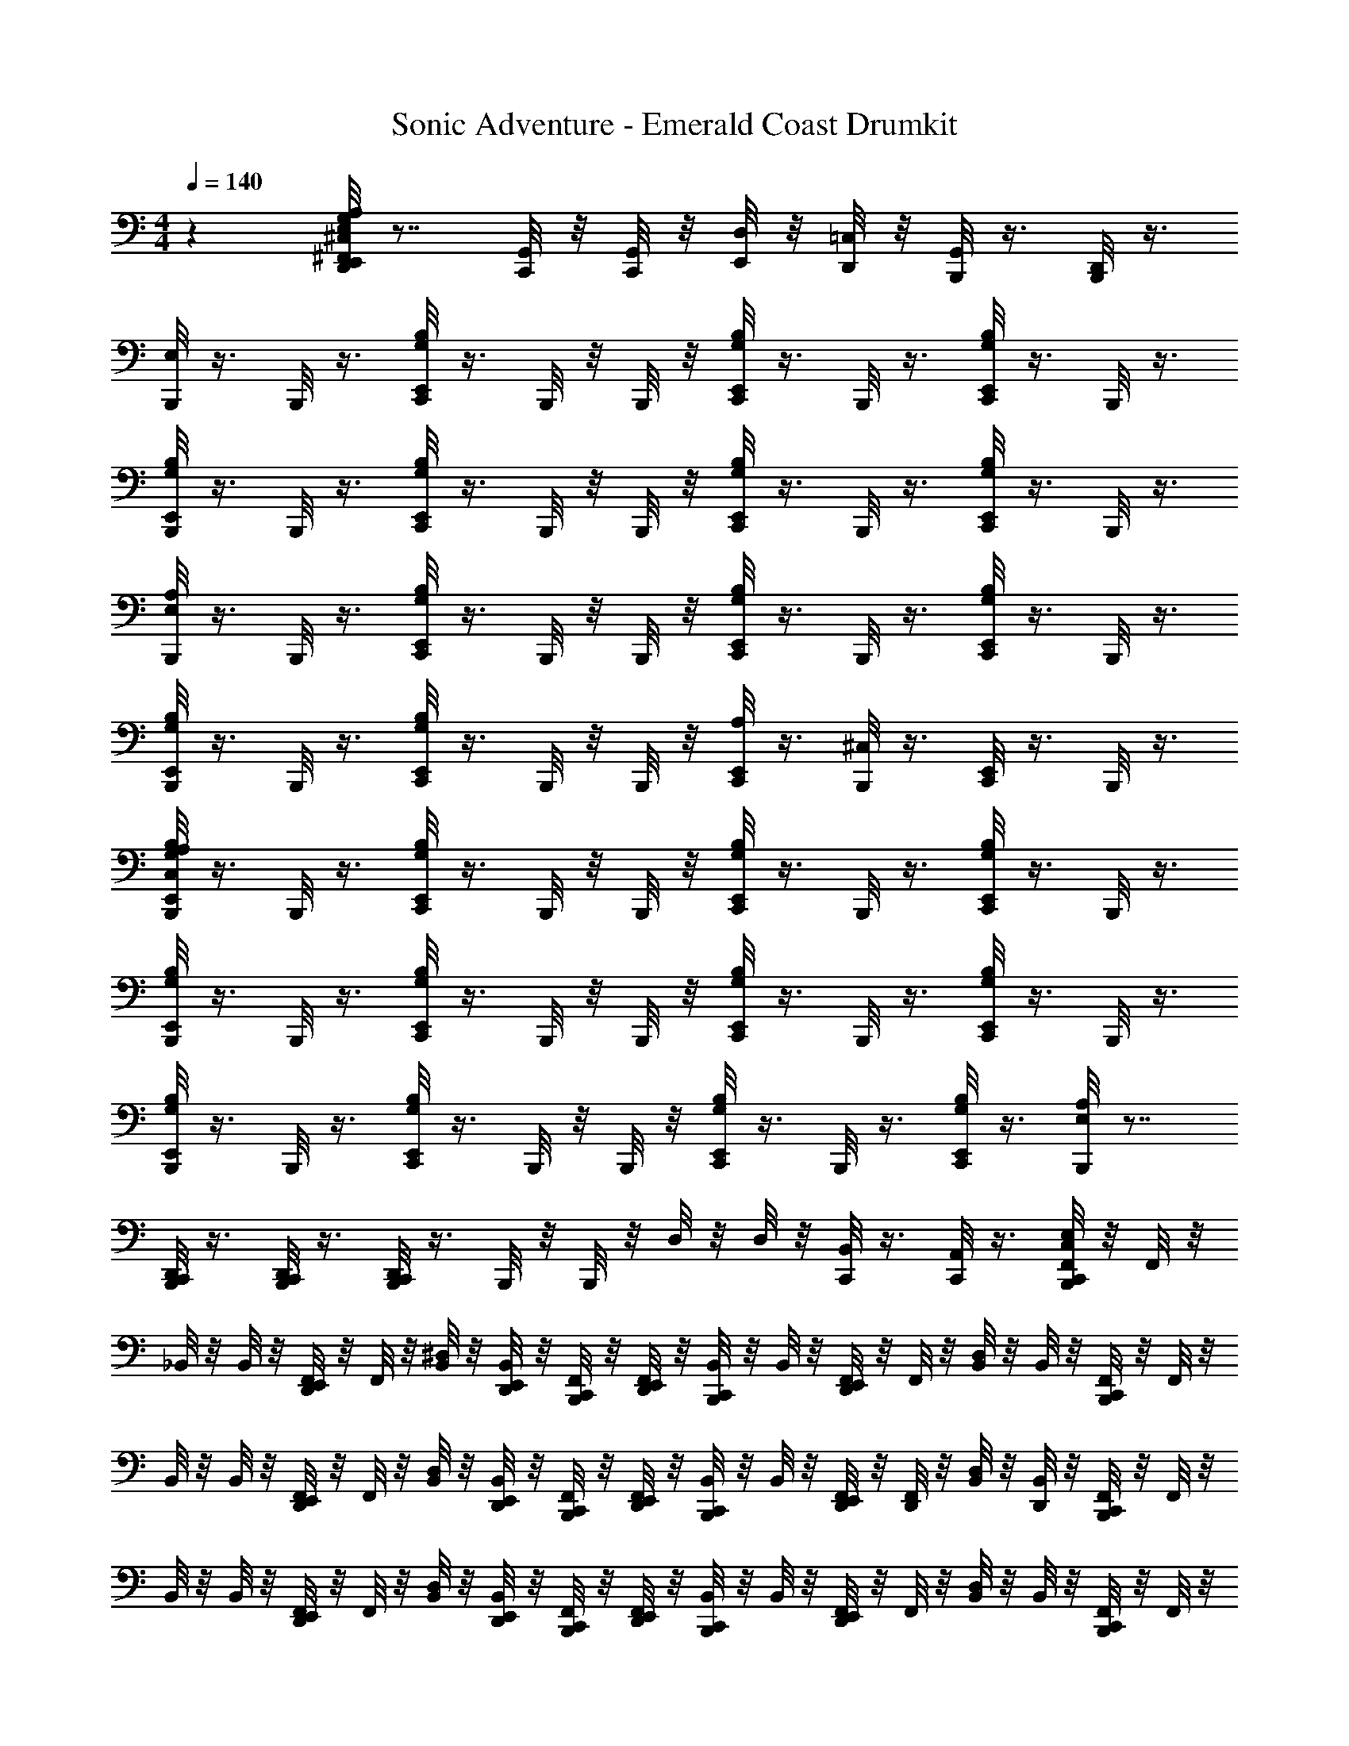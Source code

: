 X: 1
T: Sonic Adventure - Emerald Coast Drumkit
Z: ABC Generated by Starbound Composer v0.8.6
L: 1/4
M: 4/4
Q: 1/4=140
K: C
z [E,,/8G,/8A,/8^C,/8^F,,/8D,,/8E,/8] z7/8 [C,,/8G,,/8] z/8 [G,,/8C,,/8] z/8 [D,/8E,,/8] z/8 [D,,/8=C,/8] z/8 [B,,,/8G,,/8] z3/8 [B,,,/8D,,/8] z3/8 
[B,,,/8E,/8] z3/8 B,,,/8 z3/8 [G,/8E,,/8B,/8C,,/8] z3/8 B,,,/8 z/8 B,,,/8 z/8 [B,/8C,,/8E,,/8G,/8] z3/8 B,,,/8 z3/8 [G,/8C,,/8E,,/8B,/8] z3/8 B,,,/8 z3/8 
[B,,,/8B,/8G,/8E,,/8] z3/8 B,,,/8 z3/8 [G,/8C,,/8E,,/8B,/8] z3/8 B,,,/8 z/8 B,,,/8 z/8 [B,/8C,,/8E,,/8G,/8] z3/8 B,,,/8 z3/8 [E,,/8C,,/8B,/8G,/8] z3/8 B,,,/8 z3/8 
[B,,,/8E,/8A,/8] z3/8 B,,,/8 z3/8 [G,/8C,,/8E,,/8B,/8] z3/8 B,,,/8 z/8 B,,,/8 z/8 [B,/8C,,/8E,,/8G,/8] z3/8 B,,,/8 z3/8 [E,,/8C,,/8B,/8G,/8] z3/8 B,,,/8 z3/8 
[B,,,/8B,/8G,/8E,,/8] z3/8 B,,,/8 z3/8 [E,,/8B,/8G,/8C,,/8] z3/8 B,,,/8 z/8 B,,,/8 z/8 [A,/8E,,/8C,,/8] z3/8 [^C,/8B,,,/8] z3/8 [E,,/8C,,/8] z3/8 B,,,/8 z3/8 
[B,,,/8A,/8B,/8C,/8E,,/8G,/8] z3/8 B,,,/8 z3/8 [G,/8C,,/8E,,/8B,/8] z3/8 B,,,/8 z/8 B,,,/8 z/8 [B,/8C,,/8E,,/8G,/8] z3/8 B,,,/8 z3/8 [E,,/8C,,/8B,/8G,/8] z3/8 B,,,/8 z3/8 
[B,,,/8B,/8G,/8E,,/8] z3/8 B,,,/8 z3/8 [G,/8C,,/8E,,/8B,/8] z3/8 B,,,/8 z/8 B,,,/8 z/8 [B,/8C,,/8E,,/8G,/8] z3/8 B,,,/8 z3/8 [E,,/8C,,/8B,/8G,/8] z3/8 B,,,/8 z3/8 
[B,,,/8B,/8G,/8E,,/8] z3/8 B,,,/8 z3/8 [G,/8C,,/8E,,/8B,/8] z3/8 B,,,/8 z/8 B,,,/8 z/8 [B,/8C,,/8E,,/8G,/8] z3/8 B,,,/8 z3/8 [E,,/8C,,/8B,/8G,/8] z3/8 [B,,,/8E,/8A,/8] z7/8 
[B,,,/8C,,/8D,,/8] z3/8 [B,,,/8C,,/8D,,/8] z3/8 [B,,,/8C,,/8D,,/8] z3/8 B,,,/8 z/8 B,,,/8 z/8 D,/8 z/8 D,/8 z/8 [B,,/8C,,/8] z3/8 [A,,/8C,,/8] z3/8 [E,/8F,,/8B,,,/8C,,/8C,/8] z/8 F,,/8 z/8 
_B,,/8 z/8 B,,/8 z/8 [E,,/8D,,/8F,,/8] z/8 F,,/8 z/8 [B,,/8^D,/8] z/8 [D,,/8E,,/8B,,/8] z/8 [B,,,/8C,,/8F,,/8] z/8 [D,,/8F,,/8E,,/8] z/8 [C,,/8B,,/8B,,,/8] z/8 B,,/8 z/8 [E,,/8D,,/8F,,/8] z/8 F,,/8 z/8 [B,,/8D,/8] z/8 B,,/8 z/8 [F,,/8B,,,/8C,,/8] z/8 F,,/8 z/8 
B,,/8 z/8 B,,/8 z/8 [E,,/8F,,/8D,,/8] z/8 F,,/8 z/8 [D,/8B,,/8] z/8 [E,,/8B,,/8D,,/8] z/8 [B,,,/8F,,/8C,,/8] z/8 [D,,/8E,,/8F,,/8] z/8 [B,,,/8C,,/8B,,/8] z/8 B,,/8 z/8 [E,,/8F,,/8D,,/8] z/8 [F,,/8D,,/8] z/8 [D,/8B,,/8] z/8 [B,,/8D,,/8] z/8 [B,,,/8F,,/8C,,/8] z/8 F,,/8 z/8 
B,,/8 z/8 B,,/8 z/8 [E,,/8D,,/8F,,/8] z/8 F,,/8 z/8 [D,/8B,,/8] z/8 [E,,/8D,,/8B,,/8] z/8 [B,,,/8F,,/8C,,/8] z/8 [D,,/8E,,/8F,,/8] z/8 [B,,,/8B,,/8C,,/8] z/8 B,,/8 z/8 [E,,/8D,,/8F,,/8] z/8 F,,/8 z/8 [D,/8B,,/8] z/8 B,,/8 z/8 [C,,/8B,,,/8F,,/8] z/8 F,,/8 z/8 
B,,/8 z/8 B,,/8 z/8 [D,,/8F,,/8E,,/8] z/8 F,,/8 z/8 [B,,/8D,/8] z/8 [E,,/8D,,/8B,,/8] z/8 [F,,/8B,,,/8C,,/8] z/8 [E,,/8D,,/8F,,/8] z/8 [B,,,/8B,,/8C,,/8] z/8 B,,/8 z/8 [F,,/8E,,/8D,,/8] z/8 F,,/8 z/8 [D,/8B,,/8E,,/8] z/8 [E,,/8B,,/8] z/8 [B,,,/8C,,/8C,/8E,/8F,,/8] z/8 F,,/8 z/8 
B,,/8 z/8 B,,/8 z/8 [E,,/8D,,/8F,,/8] z/8 F,,/8 z/8 [B,,/8D,/8] z/8 [E,,/8D,,/8B,,/8] z/8 [B,,,/8F,,/8C,,/8] z/8 [D,,/8E,,/8F,,/8] z/8 [B,,,/8B,,/8C,,/8] z/8 B,,/8 z/8 [E,,/8D,,/8F,,/8] z/8 F,,/8 z/8 [B,,/8D,/8] z/8 B,,/8 z/8 [C,,/8B,,,/8F,,/8] z/8 F,,/8 z/8 
B,,/8 z/8 B,,/8 z/8 [D,,/8F,,/8E,,/8] z/8 F,,/8 z/8 [B,,/8D,/8] z/8 [E,,/8D,,/8B,,/8] z/8 [F,,/8B,,,/8C,,/8] z/8 [E,,/8D,,/8F,,/8] z/8 [B,,,/8B,,/8C,,/8] z/8 B,,/8 z/8 [F,,/8E,,/8D,,/8] z/8 [D,,/8F,,/8] z/8 [B,,/8D,/8] z/8 [D,,/8B,,/8] z/8 [B,,,/8F,,/8C,,/8] z/8 F,,/8 z/8 
B,,/8 z/8 B,,/8 z/8 [E,,/8D,,/8F,,/8] z/8 F,,/8 z/8 [D,/8B,,/8] z/8 [E,,/8D,,/8B,,/8] z/8 [B,,,/8F,,/8C,,/8] z/8 [D,,/8E,,/8F,,/8] z/8 [B,,,/8B,,/8C,,/8] z/8 B,,/8 z/8 [E,,/8D,,/8F,,/8] z/8 F,,/8 z/8 [D,/8B,,/8] z/8 B,,/8 z/8 G,/8 z3/8 
[=B,,/8=D,/8C,,/8] z5/8 [C,,/8A,,/8=C,/8] z5/8 [C,,/8=F,,/8A,,/8] z5/8 E,,/8 z/8 E,,/8 z/8 [E,,/8B,,,/8C,,/8] z/8 [B,,,/8C,,/8] z3/8 [E,/8^F,,/8B,,,/8C,,/8^C,/8] z/8 F,,/8 z/8 
_B,,/8 z/8 B,,/8 z/8 [E,,/8D,,/8F,,/8] z/8 F,,/8 z/8 [B,,/8^D,/8] z/8 [D,,/8E,,/8B,,/8] z/8 [B,,,/8C,,/8F,,/8] z/8 [D,,/8F,,/8E,,/8] z/8 [C,,/8B,,/8B,,,/8] z/8 B,,/8 z/8 [E,,/8D,,/8F,,/8] z/8 F,,/8 z/8 [B,,/8D,/8] z/8 B,,/8 z/8 [F,,/8B,,,/8C,,/8] z/8 F,,/8 z/8 
B,,/8 z/8 B,,/8 z/8 [E,,/8F,,/8D,,/8] z/8 F,,/8 z/8 [D,/8B,,/8] z/8 [E,,/8B,,/8D,,/8] z/8 [B,,,/8F,,/8C,,/8] z/8 [D,,/8E,,/8F,,/8] z/8 [B,,,/8C,,/8B,,/8] z/8 B,,/8 z/8 [E,,/8F,,/8D,,/8] z/8 [F,,/8D,,/8] z/8 [D,/8B,,/8] z/8 [B,,/8D,,/8] z/8 [B,,,/8F,,/8C,,/8] z/8 F,,/8 z/8 
B,,/8 z/8 B,,/8 z/8 [E,,/8D,,/8F,,/8] z/8 F,,/8 z/8 [D,/8B,,/8] z/8 [E,,/8D,,/8B,,/8] z/8 [B,,,/8F,,/8C,,/8] z/8 [D,,/8E,,/8F,,/8] z/8 [B,,,/8B,,/8C,,/8] z/8 B,,/8 z/8 [E,,/8D,,/8F,,/8] z/8 F,,/8 z/8 [D,/8B,,/8] z/8 B,,/8 z/8 [C,,/8B,,,/8F,,/8] z/8 F,,/8 z/8 
B,,/8 z/8 B,,/8 z/8 [D,,/8F,,/8E,,/8] z/8 F,,/8 z/8 [B,,/8D,/8] z/8 [E,,/8D,,/8B,,/8] z/8 [F,,/8B,,,/8C,,/8] z/8 [E,,/8D,,/8F,,/8] z/8 [B,,,/8B,,/8C,,/8] z/8 B,,/8 z/8 [F,,/8E,,/8D,,/8] z/8 F,,/8 z/8 [D,/8B,,/8E,,/8] z/8 [E,,/8B,,/8] z/8 [E,/8F,,/8B,,,/8C,,/8C,/8] z/8 F,,/8 z/8 
B,,/8 z/8 B,,/8 z/8 [E,,/8D,,/8F,,/8] z/8 F,,/8 z/8 [B,,/8D,/8] z/8 [D,,/8E,,/8B,,/8] z/8 [B,,,/8C,,/8F,,/8] z/8 [D,,/8F,,/8E,,/8] z/8 [C,,/8B,,/8B,,,/8] z/8 B,,/8 z/8 [E,,/8D,,/8F,,/8] z/8 F,,/8 z/8 [B,,/8D,/8] z/8 B,,/8 z/8 [F,,/8B,,,/8C,,/8] z/8 F,,/8 z/8 
B,,/8 z/8 B,,/8 z/8 [E,,/8F,/8D,,/8F,,/8] z/8 F,,/8 z/8 [D,/8B,,/8] z/8 [E,,/8B,,/8D,,/8] z/8 [F,/8C,,/8F,,/8B,,,/8] z/8 [D,,/8E,,/8F,,/8] z/8 [B,,,/8C,,/8B,,/8] z/8 B,,/8 z/8 [E,,/8F,/8D,,/8F,,/8] z/8 [F,,/8D,,/8] z/8 [D,/8B,,/8] z/8 [B,,/8D,,/8] z/8 [B,,,/8F,/8C,,/8F,,/8] z/8 F,,/8 z/8 
B,,/8 z/8 B,,/8 z/8 [E,,/8F,/8F,,/8D,,/8] z/8 F,,/8 z/8 [D,/8B,,/8] z/8 [E,,/8D,,/8B,,/8] z/8 [B,,,/8F,/8C,,/8F,,/8] z/8 [D,,/8E,,/8F,,/8] z/8 [B,,,/8B,,/8C,,/8] z/8 B,,/8 z/8 [E,,/8F,/8F,,/8D,,/8] z/8 F,,/8 z/8 [D,/8B,,/8] z/8 B,,/8 z/8 [G,/8B,,,/8C,/8D,/8] z3/8 
[=B,,/8=D,/8C,,/8] z5/8 [C,,/8A,,/8=C,/8] z5/8 [C,,/8=F,,/8A,,/8] z5/8 E,,/8 z/8 E,,/8 z/8 [E,,/8B,,,/8C,,/8] z/8 [B,,,/8C,,/8] z3/8 [C,,/8^F,,/8^C,/8E,/8B,,,/8] z/8 F,,/8 z/8 
_B,,/8 z/8 B,,/8 z/8 [E,,/8D,,/8F,,/8] z/8 F,,/8 z/8 [B,,/8^D,/8] z/8 [D,,/8E,,/8B,,/8] z/8 [B,,,/8^G,,/8F,,/8C,,/8] z/8 [D,,/8E,,/8F,,/8] z/8 [C,,/8B,,,/8B,,/8] z/8 B,,/8 z/8 [E,,/8D,,/8F,,/8] z/8 F,,/8 z/8 [B,,/8D,/8] z/8 B,,/8 z/8 [B,,,/8C,,/8F,,/8] z/8 F,,/8 z/8 
B,,/8 z/8 B,,/8 z/8 [E,,/8D,,/8F,,/8] z/8 F,,/8 z/8 [B,,/8D,/8] z/8 [E,,/8D,,/8B,,/8] z/8 [B,,,/8G,,/8F,,/8C,,/8] z/8 F,,/8 z/8 [B,,,/8E,,/8B,,/8D,,/8C,,/8] z/8 B,,/8 z/8 [E,,/8D,,/8] z3/8 [E,,/8D,,/8] z3/8 [B,,,/8C,/8B,,/8F,,/8C,,/8] z7/8 
[E,,/8A,/8B,,/8F,,/8D,,/8] z3/8 B,,/8 z/8 [E,,/8D,,/8B,,/8] z/8 [B,,,/8C,,/8F,,/8] z/8 [D,,/8E,,/8F,,/8] z/8 [B,,,/8C,,/8B,,/8] z/8 B,,/8 z/8 [E,,/8F,,/8G,/8B,,/8D,,/8E,/8] z3/8 B,,/8 z/8 B,,/8 z/8 [F,,/8B,,,/8C,/8E,/8C,,/8] z/8 F,,/8 z/8 B,,/8 z/8 B,,/8 z/8 
[D,,/8F,,/8A,/8G,/8E,,/8] z/8 F,,/8 z/8 B,,/8 z/8 [E,,/8D,,/8B,,/8] z/8 [B,,,/8C,,/8F,,/8] z3/8 B,,/8 z/8 [B,,,/8C,,/8B,,/8] z/8 [D,,/8E,,/8F,,/8] z/8 [D,,/8E,,/8] z/8 [B,,,/8C,,/8E,,/8] z/8 E,,/8 z/8 [C,,/8F,,/8C,/8A,/8B,,,/8E,/8] z/8 F,,/8 z/8 B,,/8 z/8 B,,/8 z/8 
[E,,/8D,,/8F,,/8] z/8 F,,/8 z/8 [B,,/8D,/8] z/8 [D,,/8E,,/8B,,/8] z/8 [B,,,/8G,,/8F,,/8C,,/8] z/8 [D,,/8E,,/8F,,/8] z/8 [C,,/8B,,,/8B,,/8] z/8 B,,/8 z/8 [E,,/8D,,/8F,,/8] z/8 F,,/8 z/8 [B,,/8D,/8] z/8 B,,/8 z/8 [B,,,/8C,,/8F,,/8] z/8 F,,/8 z/8 [B,,,/8E,,/8D,,/8E,/8B,,/8C,,/8] z/8 B,,/8 z/8 
[B,,,/8E,,/8D,,/8C,,/8] z3/8 [G,/8A,/8D,,/8] z7/8 [E,,/8D,,/8] z3/8 [D,,/8E,,/8] z3/8 [A,/8E,/8C,/8] z3/8 [B,,,/8G,/8F,,/8C,,/8] z/8 F,,/8 z/8 [B,,,/8C,,/8B,,/8] z/8 B,,/8 z/8 
[D,,/8G,/8F,,/8E,,/8] z/8 F,,/8 z/8 [D,,/8B,,/8] z/8 [D,,/8B,,/8] z/8 [B,,,/8G,/8F,,/8C,,/8] z/8 F,,/8 z/8 [B,,,/8C,,/8B,,/8] z/8 B,,/8 z/8 [G,/8F,,/8E,,/8D,,/8] z/8 F,,/8 z/8 B,,/8 z/8 B,,/8 z/8 [A,/8C,,/8B,,,/8C,/8] z3/8 [B,,,/8C,,/8] z3/8 
[C,/8D,,/8E,,/8] z3/8 [B,,,/8C,,/8] z/8 [B,,,/8C,,/8] z/8 [D,,/8E,,/8] z3/8 [B,,,/8C,,/8] z/8 [B,,,/8C,,/8] z/8 [D,,/8E,,/8] z3/8 [B,,,/8C,,/8] z3/8 [B,,,/8C,,/8] z3/8 [D,,/8A,/8] z3/8 
[D,,/8A,/8] z3/8 [D,,/8A,/8] z3/8 [D,,/8E,,/8] z/8 [=F,,/8=G,,/8] z3/8 [C,,/8B,,,/8] z/8 [D,,/8E,,/8] z/8 E,,/8 z/8 [D,,/8E,,/8] z/8 E,,/8 z/8 [E,/8C,,/8G,/8B,,,/8^F,,/8] z/8 F,,/8 z/8 [D,/8B,,/8] z/8 B,,/8 z/8 
[F,/8D,,/8F,,/8E,,/8] z/8 F,,/8 z/8 [B,,/8D,/8] z/8 [D,,/8E,,/8B,,/8] z/8 [B,,,/8C,,/8F,,/8] z/8 [E,,/8F,,/8D,,/8] z/8 [D,/8C,,/8B,,/8B,,,/8] z/8 B,,/8 z/8 [E,,/8F,,/8D,,/8] z/8 F,,/8 z/8 [B,,/8D,/8] z/8 B,,/8 z/8 [F,,/8B,,,/8C,,/8] z/8 F,,/8 z/8 [B,,/8D,/8] z/8 B,,/8 z/8 
[E,,/8F,,/8D,,/8] z/8 F,,/8 z/8 [B,,/8D,/8] z/8 [E,,/8B,,/8D,,/8] z/8 [B,,,/8F,,/8C,,/8] z/8 [D,,/8E,,/8F,,/8] z/8 [B,,,/8D,/8B,,/8C,,/8] z/8 B,,/8 z/8 [E,,/8F,,/8D,,/8] z/8 [F,,/8D,,/8] z/8 [D,/8B,,/8F,/8] z/8 [B,,/8D,,/8] z/8 [D,/8C,,/8F,,/8B,,,/8] z/8 F,,/8 z/8 B,,/8 z/8 B,,/8 z/8 
[D,/8F,,/8D,,/8E,,/8] z/8 F,,/8 z/8 B,,/8 z/8 [E,,/8D,,/8B,,/8] z/8 [B,,,/8F,,/8C,,/8] z/8 [D,,/8E,,/8F,,/8] z/8 [B,,,/8D,/8C,,/8B,,/8] z/8 B,,/8 z/8 [E,,/8D,,/8F,,/8] z/8 F,,/8 z/8 [D,/8B,,/8] z/8 B,,/8 z/8 [C,,/8B,,,/8F,,/8] z/8 F,,/8 z/8 [B,,/8D,/8] z/8 B,,/8 z/8 
[D,,/8F,,/8E,,/8] z/8 F,,/8 z/8 [B,,/8D,/8] z/8 [E,,/8D,,/8B,,/8] z/8 [F,,/8B,,,/8C,,/8] z/8 [E,,/8D,,/8F,,/8] z/8 [B,,,/8B,,/8C,,/8] z/8 B,,/8 z/8 [F,,/8E,,/8D,,/8] z/8 F,,/8 z/8 [A,/8B,,/8E,,/8] z/8 [E,,/8B,,/8] z/8 [F,,/8B,,,/8=C,/8E,/8C,,/8] z/8 F,,/8 z/8 B,,/8 z/8 B,,/8 z/8 
[E,,/8F,,/8D,,/8] z/8 F,,/8 z/8 [F,/8B,,/8D,/8] z/8 [D,,/8E,,/8B,,/8] z/8 [B,,,/8C,,/8F,,/8] z/8 [E,,/8F,,/8D,,/8] z/8 [D,/8C,,/8B,,/8B,,,/8] z/8 B,,/8 z/8 [E,,/8F,,/8D,,/8] z/8 F,,/8 z/8 [B,,/8D,/8] z/8 B,,/8 z/8 [F,,/8B,,,/8C,,/8] z/8 F,,/8 z/8 [B,,/8D,/8] z/8 B,,/8 z/8 
[E,,/8F,,/8D,,/8] z/8 F,,/8 z/8 [B,,/8D,/8] z/8 [E,,/8B,,/8D,,/8] z/8 [B,,,/8F,,/8C,,/8] z/8 [D,,/8E,,/8F,,/8] z/8 [B,,,/8D,/8B,,/8C,,/8] z/8 B,,/8 z/8 [E,,/8F,,/8D,,/8] z/8 [F,,/8D,,/8] z/8 [D,/8B,,/8] z/8 [B,,/8D,,/8] z/8 [B,,,/8D,/8C,,/8F,,/8] z/8 F,,/8 z/8 B,,/8 z/8 B,,/8 z/8 
[D,/8F,,/8D,,/8E,,/8] z/8 F,,/8 z/8 B,,/8 z/8 [E,,/8D,,/8B,,/8] z/8 [B,,,/8F,,/8C,,/8] z/8 [D,,/8E,,/8F,,/8] z/8 [B,,,/8D,/8C,,/8B,,/8] z/8 B,,/8 z/8 [E,,/8D,,/8F,,/8] z/8 F,,/8 z/8 [D,/8B,,/8] z/8 B,,/8 z/8 [C,,/8G,/8^C,/8B,,,/8] z5/8 [=B,,/8D,,/8C,,/8A,,/8] z5/8 
[=F,,/8G,,/8D,,/8] z3/8 [A,/8G,/8] z3/8 [B,,/8B,,,/8] z/8 B,,/8 z/8 [A,,/8B,,,/8] z/8 A,,/8 z/8 [G,,/8B,,,/8] z/8 G,,/8 z/8 [E,/8B,,,/8A,/8C,/8G,/8C,,/8^F,,/8] z/8 F,,/8 z/8 [D,/8_B,,/8] z/8 B,,/8 z/8 [F,/8D,,/8F,,/8E,,/8] z/8 F,,/8 z/8 
[B,,/8D,/8] z/8 [D,,/8E,,/8B,,/8] z/8 [B,,,/8C,,/8F,,/8] z/8 [E,,/8F,,/8D,,/8] z/8 [D,/8C,,/8B,,/8B,,,/8] z/8 B,,/8 z/8 [E,,/8F,,/8D,,/8] z/8 F,,/8 z/8 [B,,/8D,/8] z/8 B,,/8 z/8 [F,,/8B,,,/8C,,/8] z/8 F,,/8 z/8 [B,,/8D,/8] z/8 B,,/8 z/8 [E,,/8F,,/8D,,/8] z/8 F,,/8 z/8 
[B,,/8D,/8] z/8 [E,,/8B,,/8D,,/8] z/8 [B,,,/8F,,/8C,,/8] z/8 [D,,/8E,,/8F,,/8] z/8 [B,,,/8D,/8B,,/8C,,/8] z/8 B,,/8 z/8 [E,,/8F,,/8D,,/8] z/8 [F,,/8D,,/8] z/8 [D,/8B,,/8F,/8] z/8 [B,,/8D,,/8] z/8 [D,/8C,,/8F,,/8B,,,/8] z/8 F,,/8 z/8 B,,/8 z/8 B,,/8 z/8 [D,/8F,,/8D,,/8E,,/8] z/8 F,,/8 z/8 
B,,/8 z/8 [E,,/8D,,/8B,,/8] z/8 [B,,,/8F,,/8C,,/8] z/8 [D,,/8E,,/8F,,/8] z/8 [B,,,/8D,/8C,,/8B,,/8] z/8 B,,/8 z/8 [E,,/8D,,/8F,,/8] z/8 F,,/8 z/8 [D,/8B,,/8] z/8 B,,/8 z/8 [C,,/8B,,,/8F,,/8] z/8 F,,/8 z/8 [B,,/8D,/8] z/8 B,,/8 z/8 [D,,/8F,,/8E,,/8] z/8 F,,/8 z/8 
[B,,/8D,/8] z/8 [E,,/8D,,/8B,,/8] z/8 [F,,/8B,,,/8C,,/8] z/8 [E,,/8D,,/8F,,/8] z/8 [B,,,/8B,,/8C,,/8] z/8 B,,/8 z/8 [F,,/8E,,/8D,,/8] z/8 F,,/8 z/8 [A,/8B,,/8E,,/8] z/8 [E,,/8B,,/8] z/8 [F,,/8G,/8C,/8E,/8C,,/8B,,,/8] z/8 F,,/8 z/8 [D,/8B,,/8] z/8 B,,/8 z/8 [F,/8D,,/8F,,/8E,,/8] z/8 F,,/8 z/8 
[B,,/8D,/8] z/8 [D,,/8E,,/8B,,/8] z/8 [B,,,/8C,,/8F,,/8] z/8 [E,,/8F,,/8D,,/8] z/8 [D,/8C,,/8B,,/8B,,,/8] z/8 B,,/8 z/8 [E,,/8F,,/8D,,/8] z/8 F,,/8 z/8 [B,,/8D,/8] z/8 B,,/8 z/8 [F,,/8B,,,/8C,,/8] z/8 F,,/8 z/8 B,,/8 z3/8 [E,,/8E,/8A,/8C,/8F,,/8D,,/8] z/8 F,,/8 z/8 
B,,/8 z/8 [E,,/8D,,/8B,,/8] z/8 [B,,,/8F,,/8C,,/8] z/8 [D,,/8E,,/8F,,/8] z/8 [B,,,/8C,,/8B,,/8] z3/8 [E,,/8E,/8C,/8A,/8F,,/8D,,/8] z/8 [F,,/8D,,/8] z3/8 D,,/8 z/8 [B,,,/8F,,/8C,,/8] z/8 F,,/8 z/8 B,,/8 z/8 B,,/8 z/8 [E,,/8D,,/8F,,/8] z/8 F,,/8 z/8 
[B,,/8D,/8] z/8 [E,,/8D,,/8B,,/8] z/8 [B,,,/8F,,/8C,,/8] z/8 [D,,/8E,,/8F,,/8] z/8 [B,,,/8B,,/8C,,/8] z/8 B,,/8 z/8 [E,,/8D,,/8F,,/8] z/8 F,,/8 z/8 [B,,/8D,/8] z/8 B,,/8 z/8 [E,/8G,/8] z3/8 [A,,/8C,,/8D,,/8] z5/8 [D,,/8=F,,/8B,,,/8] z5/8 
[C,/8A,/8] z5/8 =D,/8 z/8 [=C,/8B,,,/8] z/8 =B,,/8 z/8 [A,,/8B,,,/8] z/8 G,,/8 z/8 [B,,,/8E,/8] z3/8 B,,,/8 z3/8 [G,/8E,,/8B,/8C,,/8] z3/8 B,,,/8 z/8 B,,,/8 z/8 
[B,/8C,,/8E,,/8G,/8] z3/8 B,,,/8 z3/8 [G,/8C,,/8E,,/8B,/8] z3/8 B,,,/8 z3/8 [B,,,/8B,/8G,/8E,,/8] z3/8 B,,,/8 z3/8 [G,/8C,,/8E,,/8B,/8] z3/8 B,,,/8 z/8 B,,,/8 z/8 
[B,/8C,,/8E,,/8G,/8] z3/8 B,,,/8 z3/8 [E,,/8C,,/8B,/8G,/8] z3/8 B,,,/8 z3/8 [B,,,/8E,/8A,/8] z3/8 B,,,/8 z3/8 [G,/8C,,/8E,,/8B,/8] z3/8 B,,,/8 z/8 B,,,/8 z/8 
[B,/8C,,/8E,,/8G,/8] z3/8 B,,,/8 z3/8 [E,,/8C,,/8B,/8G,/8] z3/8 B,,,/8 z3/8 [B,,,/8B,/8G,/8E,,/8] z3/8 B,,,/8 z3/8 [E,,/8B,/8G,/8C,,/8] z3/8 B,,,/8 z/8 B,,,/8 z/8 
[A,/8E,,/8C,,/8] z3/8 [^C,/8B,,,/8] z3/8 [E,,/8C,,/8] z3/8 B,,,/8 z3/8 [B,,,/8A,/8B,/8C,/8E,,/8G,/8] z3/8 B,,,/8 z3/8 [G,/8C,,/8E,,/8B,/8] z3/8 B,,,/8 z/8 B,,,/8 z/8 
[B,/8C,,/8E,,/8G,/8] z3/8 B,,,/8 z3/8 [E,,/8C,,/8B,/8G,/8] z3/8 B,,,/8 z3/8 [B,,,/8B,/8G,/8E,,/8] z3/8 B,,,/8 z3/8 [G,/8C,,/8E,,/8B,/8] z3/8 B,,,/8 z/8 B,,,/8 z/8 
[B,/8C,,/8E,,/8G,/8] z3/8 B,,,/8 z3/8 [E,,/8C,,/8B,/8G,/8] z3/8 B,,,/8 z3/8 [B,,,/8B,/8G,/8E,,/8] z3/8 B,,,/8 z3/8 [G,/8C,,/8E,,/8B,/8] z3/8 B,,,/8 z/8 B,,,/8 z/8 
[B,/8C,,/8E,,/8G,/8] z3/8 B,,,/8 z3/8 [E,,/8C,,/8B,/8G,/8] z3/8 [B,,,/8E,/8A,/8] z7/8 [B,,,/8C,,/8D,,/8] z3/8 [B,,,/8C,,/8D,,/8] z3/8 [B,,,/8C,,/8D,,/8] z3/8 
B,,,/8 z/8 B,,,/8 z/8 D,/8 z/8 D,/8 z/8 [B,,/8C,,/8] z3/8 [A,,/8C,,/8] z3/8 [E,/8^F,,/8B,,,/8C,,/8C,/8] z/8 F,,/8 z/8 _B,,/8 z/8 B,,/8 z/8 [E,,/8D,,/8F,,/8] z/8 F,,/8 z/8 [B,,/8^D,/8] z/8 [D,,/8E,,/8B,,/8] z/8 
[B,,,/8C,,/8F,,/8] z/8 [D,,/8F,,/8E,,/8] z/8 [C,,/8B,,/8B,,,/8] z/8 B,,/8 z/8 [E,,/8D,,/8F,,/8] z/8 F,,/8 z/8 [B,,/8D,/8] z/8 B,,/8 z/8 [F,,/8B,,,/8C,,/8] z/8 F,,/8 z/8 B,,/8 z/8 B,,/8 z/8 [E,,/8F,,/8D,,/8] z/8 F,,/8 z/8 [D,/8B,,/8] z/8 [E,,/8B,,/8D,,/8] z/8 
[B,,,/8F,,/8C,,/8] z/8 [D,,/8E,,/8F,,/8] z/8 [B,,,/8C,,/8B,,/8] z/8 B,,/8 z/8 [E,,/8F,,/8D,,/8] z/8 [F,,/8D,,/8] z/8 [D,/8B,,/8] z/8 [B,,/8D,,/8] z/8 [B,,,/8F,,/8C,,/8] z/8 F,,/8 z/8 B,,/8 z/8 B,,/8 z/8 [E,,/8D,,/8F,,/8] z/8 F,,/8 z/8 [D,/8B,,/8] z/8 [E,,/8D,,/8B,,/8] z/8 
[B,,,/8F,,/8C,,/8] z/8 [D,,/8E,,/8F,,/8] z/8 [B,,,/8B,,/8C,,/8] z/8 B,,/8 z/8 [E,,/8D,,/8F,,/8] z/8 F,,/8 z/8 [D,/8B,,/8] z/8 B,,/8 z/8 [C,,/8B,,,/8F,,/8] z/8 F,,/8 z/8 B,,/8 z/8 B,,/8 z/8 [D,,/8F,,/8E,,/8] z/8 F,,/8 z/8 [B,,/8D,/8] z/8 [E,,/8D,,/8B,,/8] z/8 
[F,,/8B,,,/8C,,/8] z/8 [E,,/8D,,/8F,,/8] z/8 [B,,,/8B,,/8C,,/8] z/8 B,,/8 z/8 [F,,/8E,,/8D,,/8] z/8 F,,/8 z/8 [D,/8B,,/8E,,/8] z/8 [E,,/8B,,/8] z/8 [E,/8F,,/8B,,,/8C,,/8C,/8] z/8 F,,/8 z/8 B,,/8 z/8 B,,/8 z/8 [E,,/8D,,/8F,,/8] z/8 F,,/8 z/8 [B,,/8D,/8] z/8 [D,,/8E,,/8B,,/8] z/8 
[B,,,/8C,,/8F,,/8] z/8 [D,,/8F,,/8E,,/8] z/8 [C,,/8B,,/8B,,,/8] z/8 B,,/8 z/8 [E,,/8D,,/8F,,/8] z/8 F,,/8 z/8 [B,,/8D,/8] z/8 B,,/8 z/8 [F,,/8B,,,/8C,,/8] z/8 F,,/8 z/8 B,,/8 z/8 B,,/8 z/8 [E,,/8F,/8D,,/8F,,/8] z/8 F,,/8 z/8 [D,/8B,,/8] z/8 [E,,/8B,,/8D,,/8] z/8 
[F,/8C,,/8F,,/8B,,,/8] z/8 [D,,/8E,,/8F,,/8] z/8 [B,,,/8C,,/8B,,/8] z/8 B,,/8 z/8 [E,,/8F,/8D,,/8F,,/8] z/8 [F,,/8D,,/8] z/8 [D,/8B,,/8] z/8 [B,,/8D,,/8] z/8 [B,,,/8F,/8C,,/8F,,/8] z/8 F,,/8 z/8 B,,/8 z/8 B,,/8 z/8 [E,,/8F,/8F,,/8D,,/8] z/8 F,,/8 z/8 [D,/8B,,/8] z/8 [E,,/8D,,/8B,,/8] z/8 
[B,,,/8F,/8C,,/8F,,/8] z/8 [D,,/8E,,/8F,,/8] z/8 [B,,,/8B,,/8C,,/8] z/8 B,,/8 z/8 [E,,/8F,/8F,,/8D,,/8] z/8 F,,/8 z/8 [D,/8B,,/8] z/8 B,,/8 z/8 [G,/8B,,,/8C,/8D,/8] z3/8 [=B,,/8=D,/8C,,/8] z5/8 [C,,/8A,,/8=C,/8] z5/8 
[C,,/8=F,,/8A,,/8] z5/8 E,,/8 z/8 E,,/8 z/8 [E,,/8B,,,/8C,,/8] z/8 [B,,,/8C,,/8] z3/8 [C,,/8^F,,/8^C,/8E,/8B,,,/8] z/8 F,,/8 z/8 _B,,/8 z/8 B,,/8 z/8 [E,,/8D,,/8F,,/8] z/8 F,,/8 z/8 [B,,/8^D,/8] z/8 [D,,/8E,,/8B,,/8] z/8 
[B,,,/8^G,,/8F,,/8C,,/8] z/8 [D,,/8E,,/8F,,/8] z/8 [C,,/8B,,,/8B,,/8] z/8 B,,/8 z/8 [E,,/8D,,/8F,,/8] z/8 F,,/8 z/8 [B,,/8D,/8] z/8 B,,/8 z/8 [B,,,/8C,,/8F,,/8] z/8 F,,/8 z/8 B,,/8 z/8 B,,/8 z/8 [E,,/8D,,/8F,,/8] z/8 F,,/8 z/8 [B,,/8D,/8] z/8 [E,,/8D,,/8B,,/8] z/8 
[B,,,/8G,,/8F,,/8C,,/8] z/8 F,,/8 z/8 [B,,,/8E,,/8B,,/8D,,/8C,,/8] z/8 B,,/8 z/8 [E,,/8D,,/8] z3/8 [E,,/8D,,/8] z3/8 [B,,,/8C,/8B,,/8F,,/8C,,/8] z7/8 [E,,/8A,/8B,,/8F,,/8D,,/8] z3/8 B,,/8 z/8 [E,,/8D,,/8B,,/8] z/8 
[B,,,/8C,,/8F,,/8] z/8 [D,,/8E,,/8F,,/8] z/8 [B,,,/8C,,/8B,,/8] z/8 B,,/8 z/8 [E,,/8F,,/8G,/8B,,/8D,,/8E,/8] z3/8 B,,/8 z/8 B,,/8 z/8 [F,,/8B,,,/8C,/8E,/8C,,/8] z/8 F,,/8 z/8 B,,/8 z/8 B,,/8 z/8 [D,,/8F,,/8A,/8G,/8E,,/8] z/8 F,,/8 z/8 B,,/8 z/8 [E,,/8D,,/8B,,/8] z/8 
[B,,,/8C,,/8F,,/8] z3/8 B,,/8 z/8 [B,,,/8C,,/8B,,/8] z/8 [D,,/8E,,/8F,,/8] z/8 [D,,/8E,,/8] z/8 [B,,,/8C,,/8E,,/8] z/8 E,,/8 z/8 [C,,/8F,,/8C,/8A,/8B,,,/8E,/8] z/8 F,,/8 z/8 B,,/8 z/8 B,,/8 z/8 [E,,/8D,,/8F,,/8] z/8 F,,/8 z/8 [B,,/8D,/8] z/8 [D,,/8E,,/8B,,/8] z/8 
[B,,,/8G,,/8F,,/8C,,/8] z/8 [D,,/8E,,/8F,,/8] z/8 [C,,/8B,,,/8B,,/8] z/8 B,,/8 z/8 [E,,/8D,,/8F,,/8] z/8 F,,/8 z/8 [B,,/8D,/8] z/8 B,,/8 z/8 [B,,,/8C,,/8F,,/8] z/8 F,,/8 z/8 [B,,,/8E,,/8D,,/8E,/8B,,/8C,,/8] z/8 B,,/8 z/8 [B,,,/8E,,/8D,,/8C,,/8] z3/8 [G,/8A,/8D,,/8] z7/8 
[E,,/8D,,/8] z3/8 [D,,/8E,,/8] z3/8 [A,/8E,/8C,/8] z3/8 [B,,,/8G,/8F,,/8C,,/8] z/8 F,,/8 z/8 [B,,,/8C,,/8B,,/8] z/8 B,,/8 z/8 [D,,/8G,/8F,,/8E,,/8] z/8 F,,/8 z/8 [D,,/8B,,/8] z/8 [D,,/8B,,/8] z/8 [B,,,/8G,/8F,,/8C,,/8] z/8 F,,/8 z/8 
[B,,,/8C,,/8B,,/8] z/8 B,,/8 z/8 [G,/8F,,/8E,,/8D,,/8] z/8 F,,/8 z/8 B,,/8 z/8 B,,/8 z/8 [A,/8C,,/8B,,,/8C,/8] z3/8 [B,,,/8C,,/8] z3/8 [C,/8D,,/8E,,/8] z3/8 [B,,,/8C,,/8] z/8 [B,,,/8C,,/8] z/8 [D,,/8E,,/8] z3/8 
[B,,,/8C,,/8] z/8 [B,,,/8C,,/8] z/8 [D,,/8E,,/8] z3/8 [B,,,/8C,,/8] z3/8 [B,,,/8C,,/8] z3/8 [D,,/8A,/8] z3/8 [D,,/8A,/8] z3/8 [D,,/8A,/8] z3/8 [D,,/8E,,/8] z/8 [=F,,/8=G,,/8] z3/8 
[C,,/8B,,,/8] z/8 [D,,/8E,,/8] z/8 E,,/8 z/8 [D,,/8E,,/8] z/8 E,,/8 z/8 [E,/8C,,/8G,/8B,,,/8^F,,/8] z/8 F,,/8 z/8 [D,/8B,,/8] z/8 B,,/8 z/8 [F,/8D,,/8F,,/8E,,/8] z/8 F,,/8 z/8 [B,,/8D,/8] z/8 [D,,/8E,,/8B,,/8] z/8 [B,,,/8C,,/8F,,/8] z/8 [E,,/8F,,/8D,,/8] z/8 [D,/8C,,/8B,,/8B,,,/8] z/8 
B,,/8 z/8 [E,,/8F,,/8D,,/8] z/8 F,,/8 z/8 [B,,/8D,/8] z/8 B,,/8 z/8 [F,,/8B,,,/8C,,/8] z/8 F,,/8 z/8 [B,,/8D,/8] z/8 B,,/8 z/8 [E,,/8F,,/8D,,/8] z/8 F,,/8 z/8 [B,,/8D,/8] z/8 [E,,/8B,,/8D,,/8] z/8 [B,,,/8F,,/8C,,/8] z/8 [D,,/8E,,/8F,,/8] z/8 [B,,,/8D,/8B,,/8C,,/8] z/8 
B,,/8 z/8 [E,,/8F,,/8D,,/8] z/8 [F,,/8D,,/8] z/8 [D,/8B,,/8F,/8] z/8 [B,,/8D,,/8] z/8 [D,/8C,,/8F,,/8B,,,/8] z/8 F,,/8 z/8 B,,/8 z/8 B,,/8 z/8 [D,/8F,,/8D,,/8E,,/8] z/8 F,,/8 z/8 B,,/8 z/8 [E,,/8D,,/8B,,/8] z/8 [B,,,/8F,,/8C,,/8] z/8 [D,,/8E,,/8F,,/8] z/8 [B,,,/8D,/8C,,/8B,,/8] z/8 
B,,/8 z/8 [E,,/8D,,/8F,,/8] z/8 F,,/8 z/8 [D,/8B,,/8] z/8 B,,/8 z/8 [C,,/8B,,,/8F,,/8] z/8 F,,/8 z/8 [B,,/8D,/8] z/8 B,,/8 z/8 [D,,/8F,,/8E,,/8] z/8 F,,/8 z/8 [B,,/8D,/8] z/8 [E,,/8D,,/8B,,/8] z/8 [F,,/8B,,,/8C,,/8] z/8 [E,,/8D,,/8F,,/8] z/8 [B,,,/8B,,/8C,,/8] z/8 
B,,/8 z/8 [F,,/8E,,/8D,,/8] z/8 F,,/8 z/8 [A,/8B,,/8E,,/8] z/8 [E,,/8B,,/8] z/8 [F,,/8B,,,/8=C,/8E,/8C,,/8] z/8 F,,/8 z/8 B,,/8 z/8 B,,/8 z/8 [E,,/8F,,/8D,,/8] z/8 F,,/8 z/8 [F,/8B,,/8D,/8] z/8 [D,,/8E,,/8B,,/8] z/8 [B,,,/8C,,/8F,,/8] z/8 [E,,/8F,,/8D,,/8] z/8 [D,/8C,,/8B,,/8B,,,/8] z/8 
B,,/8 z/8 [E,,/8F,,/8D,,/8] z/8 F,,/8 z/8 [B,,/8D,/8] z/8 B,,/8 z/8 [F,,/8B,,,/8C,,/8] z/8 F,,/8 z/8 [B,,/8D,/8] z/8 B,,/8 z/8 [E,,/8F,,/8D,,/8] z/8 F,,/8 z/8 [B,,/8D,/8] z/8 [E,,/8B,,/8D,,/8] z/8 [B,,,/8F,,/8C,,/8] z/8 [D,,/8E,,/8F,,/8] z/8 [B,,,/8D,/8B,,/8C,,/8] z/8 
B,,/8 z/8 [E,,/8F,,/8D,,/8] z/8 [F,,/8D,,/8] z/8 [D,/8B,,/8] z/8 [B,,/8D,,/8] z/8 [B,,,/8D,/8C,,/8F,,/8] z/8 F,,/8 z/8 B,,/8 z/8 B,,/8 z/8 [D,/8F,,/8D,,/8E,,/8] z/8 F,,/8 z/8 B,,/8 z/8 [E,,/8D,,/8B,,/8] z/8 [B,,,/8F,,/8C,,/8] z/8 [D,,/8E,,/8F,,/8] z/8 [B,,,/8D,/8C,,/8B,,/8] z/8 
B,,/8 z/8 [E,,/8D,,/8F,,/8] z/8 F,,/8 z/8 [D,/8B,,/8] z/8 B,,/8 z/8 [C,,/8G,/8^C,/8B,,,/8] z5/8 [=B,,/8D,,/8C,,/8A,,/8] z5/8 [=F,,/8G,,/8D,,/8] z3/8 [A,/8G,/8] z3/8 [B,,/8B,,,/8] z/8 
B,,/8 z/8 [A,,/8B,,,/8] z/8 A,,/8 z/8 [G,,/8B,,,/8] z/8 G,,/8 z/8 [E,/8B,,,/8A,/8C,/8G,/8C,,/8^F,,/8] z/8 F,,/8 z/8 [D,/8_B,,/8] z/8 B,,/8 z/8 [F,/8D,,/8F,,/8E,,/8] z/8 F,,/8 z/8 [B,,/8D,/8] z/8 [D,,/8E,,/8B,,/8] z/8 [B,,,/8C,,/8F,,/8] z/8 [E,,/8F,,/8D,,/8] z/8 [D,/8C,,/8B,,/8B,,,/8] z/8 
B,,/8 z/8 [E,,/8F,,/8D,,/8] z/8 F,,/8 z/8 [B,,/8D,/8] z/8 B,,/8 z/8 [F,,/8B,,,/8C,,/8] z/8 F,,/8 z/8 [B,,/8D,/8] z/8 B,,/8 z/8 [E,,/8F,,/8D,,/8] z/8 F,,/8 z/8 [B,,/8D,/8] z/8 [E,,/8B,,/8D,,/8] z/8 [B,,,/8F,,/8C,,/8] z/8 [D,,/8E,,/8F,,/8] z/8 [B,,,/8D,/8B,,/8C,,/8] z/8 
B,,/8 z/8 [E,,/8F,,/8D,,/8] z/8 [F,,/8D,,/8] z/8 [D,/8B,,/8F,/8] z/8 [B,,/8D,,/8] z/8 [D,/8C,,/8F,,/8B,,,/8] z/8 F,,/8 z/8 B,,/8 z/8 B,,/8 z/8 [D,/8F,,/8D,,/8E,,/8] z/8 F,,/8 z/8 B,,/8 z/8 [E,,/8D,,/8B,,/8] z/8 [B,,,/8F,,/8C,,/8] z/8 [D,,/8E,,/8F,,/8] z/8 [B,,,/8D,/8C,,/8B,,/8] z/8 
B,,/8 z/8 [E,,/8D,,/8F,,/8] z/8 F,,/8 z/8 [D,/8B,,/8] z/8 B,,/8 z/8 [C,,/8B,,,/8F,,/8] z/8 F,,/8 z/8 [B,,/8D,/8] z/8 B,,/8 z/8 [D,,/8F,,/8E,,/8] z/8 F,,/8 z/8 [B,,/8D,/8] z/8 [E,,/8D,,/8B,,/8] z/8 [F,,/8B,,,/8C,,/8] z/8 [E,,/8D,,/8F,,/8] z/8 [B,,,/8B,,/8C,,/8] z/8 
B,,/8 z/8 [F,,/8E,,/8D,,/8] z/8 F,,/8 z/8 [A,/8B,,/8E,,/8] z/8 [E,,/8B,,/8] z/8 [F,,/8G,/8C,/8E,/8C,,/8B,,,/8] z/8 F,,/8 z/8 [D,/8B,,/8] z/8 B,,/8 z/8 [F,/8D,,/8F,,/8E,,/8] z/8 F,,/8 z/8 [B,,/8D,/8] z/8 [D,,/8E,,/8B,,/8] z/8 [B,,,/8C,,/8F,,/8] z/8 [E,,/8F,,/8D,,/8] z/8 [D,/8C,,/8B,,/8B,,,/8] z/8 
B,,/8 z/8 [E,,/8F,,/8D,,/8] z/8 F,,/8 z/8 [B,,/8D,/8] z/8 B,,/8 z/8 [F,,/8B,,,/8C,,/8] z/8 F,,/8 z/8 B,,/8 z3/8 [E,,/8E,/8A,/8C,/8F,,/8D,,/8] z/8 F,,/8 z/8 B,,/8 z/8 [E,,/8D,,/8B,,/8] z/8 [B,,,/8F,,/8C,,/8] z/8 [D,,/8E,,/8F,,/8] z/8 [B,,,/8C,,/8B,,/8] z3/8 
[E,,/8E,/8C,/8A,/8F,,/8D,,/8] z/8 [F,,/8D,,/8] z3/8 D,,/8 z/8 [B,,,/8F,,/8C,,/8] z/8 F,,/8 z/8 B,,/8 z/8 B,,/8 z/8 [E,,/8D,,/8F,,/8] z/8 F,,/8 z/8 [B,,/8D,/8] z/8 [E,,/8D,,/8B,,/8] z/8 [B,,,/8F,,/8C,,/8] z/8 [D,,/8E,,/8F,,/8] z/8 [B,,,/8B,,/8C,,/8] z/8 B,,/8 z/8 
[E,,/8D,,/8F,,/8] z/8 F,,/8 z/8 [B,,/8D,/8] z/8 B,,/8 z/8 [G,/8D,,/8E,/8A,/8] 
